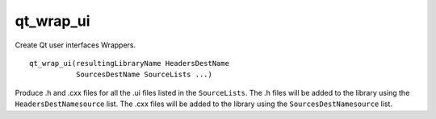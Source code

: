 qt_wrap_ui
----------

Create Qt user interfaces Wrappers.

::

  qt_wrap_ui(resultingLibraryName HeadersDestName
             SourcesDestName SourceLists ...)

Produce .h and .cxx files for all the .ui files listed in the
``SourceLists``.  The .h files will be added to the library using the
``HeadersDestNamesource`` list.  The .cxx files will be added to the
library using the ``SourcesDestNamesource`` list.
